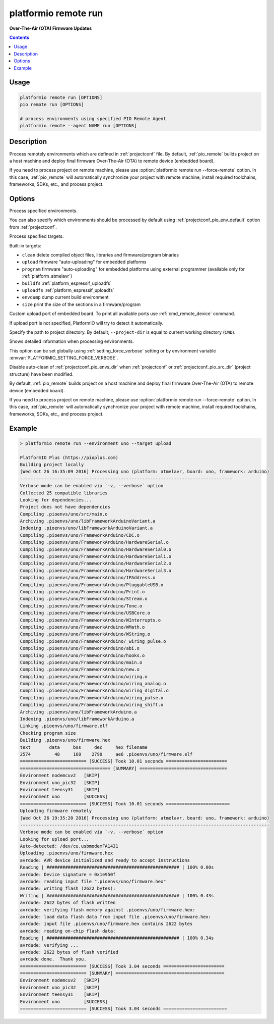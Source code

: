 ..  Copyright 2014-present PlatformIO <contact@platformio.org>
    Licensed under the Apache License, Version 2.0 (the "License");
    you may not use this file except in compliance with the License.
    You may obtain a copy of the License at
       http://www.apache.org/licenses/LICENSE-2.0
    Unless required by applicable law or agreed to in writing, software
    distributed under the License is distributed on an "AS IS" BASIS,
    WITHOUT WARRANTIES OR CONDITIONS OF ANY KIND, either express or implied.
    See the License for the specific language governing permissions and
    limitations under the License.

.. _cmd_remote_run:

platformio remote run
=====================

**Over-The-Air (OTA) Firmware Updates**

.. contents::

Usage
-----

.. code-block:: bash

    platformio remote run [OPTIONS]
    pio remote run [OPTIONS]

    # process environments using specified PIO Remote Agent
    platformio remote --agent NAME run [OPTIONS]

Description
-----------

Process remotely environments which are defined in :ref:`projectconf` file.
By default, :ref:`pio_remote` builds project on a host machine and deploy
final firmware Over-The-Air (OTA) to remote device (embedded board).

If you need to process project on remote machine, please use
:option:`platformio remote run --force-remote` option. In this case,
:ref:`pio_remote` will automatically synchronize your project with remote machine,
install required toolchains, frameworks, SDKs, etc., and process project.


Options
-------

.. program:: platformio remote run

.. option::
    -e, --environment

Process specified environments.

You can also specify which environments should be processed by default using
:ref:`projectconf_pio_env_default` option from :ref:`projectconf`.


.. option::
    -t, --target

Process specified targets.

Built-in targets:

* ``clean`` delete compiled object files, libraries and firmware/program binaries
* ``upload`` firmware "auto-uploading" for embedded platforms
* ``program`` firmware "auto-uploading" for embedded platforms using external
  programmer (available only for :ref:`platform_atmelavr`)
* ``buildfs`` :ref:`platform_espressif_uploadfs`
* ``uploadfs`` :ref:`platform_espressif_uploadfs`
* ``envdump`` dump current build environment
* ``size`` print the size of the sections in a firmware/program

.. option::
    --upload-port

Custom upload port of embedded board. To print all available ports use
:ref:`cmd_remote_device` command.

If upload port is not specified, PlatformIO will try to detect it automatically.

.. option::
    -d, --project-dir

Specify the path to project directory. By default, ``--project-dir`` is equal
to current working directory (``CWD``).

.. option::
    -v, --verbose

Shows detailed information when processing environments.

This option can be set globally using :ref:`setting_force_verbose` setting
or by environment variable :envvar:`PLATFORMIO_SETTING_FORCE_VERBOSE`.

.. option::
    --disable-auto-clean

Disable auto-clean of :ref:`projectconf_pio_envs_dir` when :ref:`projectconf`
or :ref:`projectconf_pio_src_dir` (project structure) have been modified.

.. option::
    -r, --force-remote

By default, :ref:`pio_remote` builds project on a host machine and deploy
final firmware Over-The-Air (OTA) to remote device (embedded board).

If you need to process project on remote machine, please use
:option:`platformio remote run --force-remote` option. In this case,
:ref:`pio_remote` will automatically synchronize your project with remote machine,
install required toolchains, frameworks, SDKs, etc., and process project.

Example
-------

.. code::

    > platformio remote run --environment uno --target upload

    PlatformIO Plus (https://pioplus.com)
    Building project locally
    [Wed Oct 26 16:35:09 2016] Processing uno (platform: atmelavr, board: uno, framework: arduino)
    --------------------------------------------------------------------------------
    Verbose mode can be enabled via `-v, --verbose` option
    Collected 25 compatible libraries
    Looking for dependencies...
    Project does not have dependencies
    Compiling .pioenvs/uno/src/main.o
    Archiving .pioenvs/uno/libFrameworkArduinoVariant.a
    Indexing .pioenvs/uno/libFrameworkArduinoVariant.a
    Compiling .pioenvs/uno/FrameworkArduino/CDC.o
    Compiling .pioenvs/uno/FrameworkArduino/HardwareSerial.o
    Compiling .pioenvs/uno/FrameworkArduino/HardwareSerial0.o
    Compiling .pioenvs/uno/FrameworkArduino/HardwareSerial1.o
    Compiling .pioenvs/uno/FrameworkArduino/HardwareSerial2.o
    Compiling .pioenvs/uno/FrameworkArduino/HardwareSerial3.o
    Compiling .pioenvs/uno/FrameworkArduino/IPAddress.o
    Compiling .pioenvs/uno/FrameworkArduino/PluggableUSB.o
    Compiling .pioenvs/uno/FrameworkArduino/Print.o
    Compiling .pioenvs/uno/FrameworkArduino/Stream.o
    Compiling .pioenvs/uno/FrameworkArduino/Tone.o
    Compiling .pioenvs/uno/FrameworkArduino/USBCore.o
    Compiling .pioenvs/uno/FrameworkArduino/WInterrupts.o
    Compiling .pioenvs/uno/FrameworkArduino/WMath.o
    Compiling .pioenvs/uno/FrameworkArduino/WString.o
    Compiling .pioenvs/uno/FrameworkArduino/_wiring_pulse.o
    Compiling .pioenvs/uno/FrameworkArduino/abi.o
    Compiling .pioenvs/uno/FrameworkArduino/hooks.o
    Compiling .pioenvs/uno/FrameworkArduino/main.o
    Compiling .pioenvs/uno/FrameworkArduino/new.o
    Compiling .pioenvs/uno/FrameworkArduino/wiring.o
    Compiling .pioenvs/uno/FrameworkArduino/wiring_analog.o
    Compiling .pioenvs/uno/FrameworkArduino/wiring_digital.o
    Compiling .pioenvs/uno/FrameworkArduino/wiring_pulse.o
    Compiling .pioenvs/uno/FrameworkArduino/wiring_shift.o
    Archiving .pioenvs/uno/libFrameworkArduino.a
    Indexing .pioenvs/uno/libFrameworkArduino.a
    Linking .pioenvs/uno/firmware.elf
    Checking program size
    Building .pioenvs/uno/firmware.hex
    text       data     bss     dec     hex filename
    2574         48     168    2790     ae6 .pioenvs/uno/firmware.elf
    ========================= [SUCCESS] Took 10.01 seconds =======================
    ================================== [SUMMARY] =================================
    Environment nodemcuv2   [SKIP]
    Environment uno_pic32   [SKIP]
    Environment teensy31    [SKIP]
    Environment uno         [SUCCESS]
    ========================= [SUCCESS] Took 10.01 seconds ========================
    Uploading firmware remotely
    [Wed Oct 26 19:35:20 2016] Processing uno (platform: atmelavr, board: uno, framework: arduino)
    ----------------------------------------------------------------------------------------------
    Verbose mode can be enabled via `-v, --verbose` option
    Looking for upload port...
    Auto-detected: /dev/cu.usbmodemFA1431
    Uploading .pioenvs/uno/firmware.hex
    avrdude: AVR device initialized and ready to accept instructions
    Reading | ################################################## | 100% 0.00s
    avrdude: Device signature = 0x1e950f
    avrdude: reading input file ".pioenvs/uno/firmware.hex"
    avrdude: writing flash (2622 bytes):
    Writing | ################################################## | 100% 0.43s
    avrdude: 2622 bytes of flash written
    avrdude: verifying flash memory against .pioenvs/uno/firmware.hex:
    avrdude: load data flash data from input file .pioenvs/uno/firmware.hex:
    avrdude: input file .pioenvs/uno/firmware.hex contains 2622 bytes
    avrdude: reading on-chip flash data:
    Reading | ################################################## | 100% 0.34s
    avrdude: verifying ...
    avrdude: 2622 bytes of flash verified
    avrdude done.  Thank you.
    ========================= [SUCCESS] Took 3.04 seconds =======================
    ========================= [SUMMARY] =========================================
    Environment nodemcuv2   [SKIP]
    Environment uno_pic32   [SKIP]
    Environment teensy31    [SKIP]
    Environment uno         [SUCCESS]
    ========================= [SUCCESS] Took 3.04 seconds ========================
